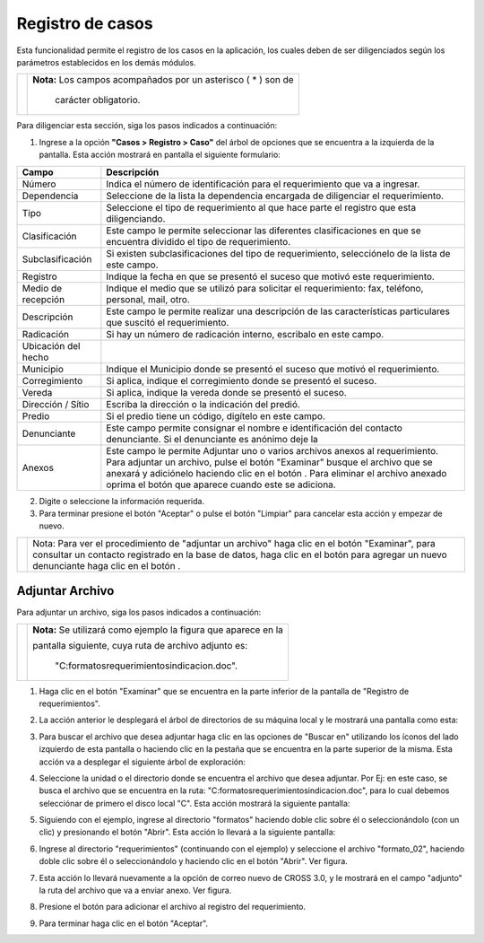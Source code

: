 ####################
Registro de casos
####################

Esta funcionalidad permite el registro de los casos en la aplicación, los cuales
deben de ser diligenciados según los parámetros establecidos en los demás módulos.


.. |advertencia| image:: ../../../img/alerta.png

+---------------+------------------------------------------------------------------------+
||advertencia|  | **Nota:**  Los campos acompañados por un asterisco ( * ) son de        |
|               |                                                                        |
|               |  carácter obligatorio.                                                 |
+---------------+------------------------------------------------------------------------+
Para diligenciar esta sección, siga los pasos indicados a continuación:

1. Ingrese a la opción **"Casos > Registro > Caso"** del
   árbol de opciones que se encuentra a la izquierda de la pantalla. Esta acción mostrará
   en pantalla el siguiente formulario:

   .. image:: ../../../img/casos_registro.png
    :alt: Registro de requerimientos
   .. image:: ../../../img/casos_registro_anexo.png
    :alt: Registro de requerimientos
.. |adicionar| image:: ../../../img/boton_req_adic.jpg
.. |quitar| image:: ../../../img/boton_req_quitar.jpg

+--------------------+---------------------------------------------------------------------+
|Campo 	             | Descripción                                                         |
+====================+=====================================================================+
|Número              | Indica el número de identificación para el requerimiento que va a   |
|                    | ingresar.                                                           |
+--------------------+---------------------------------------------------------------------+
|Dependencia         | Seleccione de la lista la dependencia encargada de diligenciar el   |
|                    | requerimiento.                                                      |
+--------------------+---------------------------------------------------------------------+
|Tipo                | Seleccione el tipo de requerimiento al que hace parte el registro   |
|                    | que esta diligenciando.                                             |
+--------------------+---------------------------------------------------------------------+
|Clasificación       | Este campo le permite seleccionar las diferentes clasificaciones    |
|                    | en que se encuentra dividido el tipo de requerimiento.              |
+--------------------+---------------------------------------------------------------------+
|Subclasificación    | Si existen subclasificaciones del tipo de requerimiento,            |
|                    | selecciónelo de la lista de este campo.                             |
+--------------------+---------------------------------------------------------------------+
|Registro            | Indique la fecha en que se presentó el suceso que motivó este       |
|                    | requerimiento.                                                      |
+--------------------+---------------------------------------------------------------------+
|Medio de recepción  | Indique el medio que se utilizó para solicitar el requerimiento:    |
|                    | fax, teléfono, personal, mail, otro.                                |
+--------------------+---------------------------------------------------------------------+
|Descripción         | Este campo le permite realizar una descripción de las               |
|                    | características particulares que suscitó el requerimiento.          |
+--------------------+---------------------------------------------------------------------+
|Radicación          | Si hay un número de radicación interno, escribalo en este campo.    |
|                    |                                                                     |
+--------------------+---------------------------------------------------------------------+
|Ubicación del hecho |                                                                     |
|                    |                                                                     |
+--------------------+---------------------------------------------------------------------+
|Municipio           | Indique el Municipio donde se presentó el suceso que motivó el      |
|                    | requerimiento.                                                      |
+--------------------+---------------------------------------------------------------------+
|Corregimiento       | Si aplica, indique el corregimiento donde se presentó el suceso.    |
|                    |                                                                     |
+--------------------+---------------------------------------------------------------------+
|Vereda              | Si aplica, indique la vereda donde se presentó el suceso.           |
|                    |                                                                     |
+--------------------+---------------------------------------------------------------------+
|Dirección / Sítio   | Escriba la dirección o la indicación del predió.                    |
|                    |                                                                     |
+--------------------+---------------------------------------------------------------------+
|Predio              | Si el predio tiene un código, digítelo en este campo.               |
|                    |                                                                     |
+--------------------+---------------------------------------------------------------------+
|Denunciante         | Este campo permite consignar el nombre e identificación del contacto|
|                    | denunciante. Si el denunciante es anónimo deje la                   |
+--------------------+---------------------------------------------------------------------+
|Anexos              | Este campo le permite Adjuntar uno o varios archivos anexos al      |
|                    | requerimiento. Para adjuntar un archivo, pulse el botón             |
|                    | "Examinar" busque el archivo que se anexará y adiciónelo haciendo   |
|                    | clic en el botón |adicionar|. Para eliminar el archivo anexado      |
|                    | oprima el botón |quitar| que aparece cuando este se adiciona.       |
+--------------------+---------------------------------------------------------------------+



2. Digite o seleccione la información requerida.

3. Para terminar presione el botón "Aceptar" o pulse el botón "Limpiar" para cancelar esta acción y empezar de nuevo.

.. |info| image:: ../../../img/informacion.png
.. |requerir| image:: ../../../img/boton_req_denunc.jpg
.. |agregar| image:: ../../../img/nuevo_mail.jpg

+---------------+------------------------------------------------------------------------+
||info|         | Nota: Para ver el procedimiento de "adjuntar un archivo" haga clic en  |
|               | el botón "Examinar", para consultar un contacto registrado en la base  |
|               | de datos, haga clic en el botón |requerir| para agregar un nuevo       |
|               | denunciante  haga clic en el botón |agregar|.                          |
+---------------+------------------------------------------------------------------------+

================
Adjuntar Archivo
================

Para adjuntar un archivo, siga los pasos indicados a continuación:

.. |info| image:: ../../../img/informacion.png

+---------------+------------------------------------------------------------------------+
||info|         | **Nota:**  Se utilizará como ejemplo la figura que aparece en la       |
|               |                                                                        |
|               | pantalla siguiente, cuya ruta de archivo adjunto es:                   |
|               |                                                                        |
|               |  "C:\formatos\requerimientos\indicacion.doc".                          |
+---------------+------------------------------------------------------------------------+

1. Haga clic en el botón "Examinar"  que se encuentra en la parte inferior de la pantalla
   de "Registro de requerimientos".

   .. image:: ../../../img/requer_registro_req_adjun.jpg
    :alt: Formulario nuevo email

2. La acción anterior le desplegará el árbol de directorios de su máquina local y le
   mostrará una pantalla como esta:

   .. image:: ../../../../img/email_examinar.jpg
    :alt: Examinar archivo 1

3. Para buscar el archivo que desea adjuntar haga clic en las opciones de "Buscar en"
   utilizando los íconos del lado izquierdo de esta pantalla o haciendo clic en la pestaña
   que se encuentra en la parte superior de la misma. Esta acción va a desplegar el
   siguiente árbol de exploración:

   .. image:: ../../../img/email_examinar_pestana_desplaz.jpg
    :alt: Examinar archivo 1

4. Seleccione la unidad o el directorio donde se encuentra el archivo que desea adjuntar.
   Por Ej: en este caso, se busca el archivo que se encuentra en la ruta:
   "C:\formatos\requerimientos\indicacion.doc", para lo cual debemos selecciónar de primero
   el disco local "C". Esta acción mostrará la siguiente pantalla:

   .. image:: ../../../img/email_examinar_pestana_desplaz2.jpg
    :alt: Examinar archivo 2

5. Siguiendo con el ejemplo, ingrese al directorio "formatos" haciendo doble clic sobre él
   o seleccionándolo (con un clic) y presionando el botón "Abrir". Esta acción lo llevará a
   la siguiente pantalla:

   .. image:: ../../../img/email_examinar_pestana_desplaz3.jpg
    :alt: Examinar archivo 3

6. Ingrese al directorio "requerimientos" (continuando con el ejemplo) y seleccione el
   archivo "formato_02", haciendo doble clic sobre él o seleccionándolo y haciendo clic en
   el botón "Abrir". Ver figura.

   .. image:: ../../../img/email_examinar_pestana_desplaz4.jpg
    :alt: Examinar archivo 4

7. Esta acción lo llevará nuevamente a la opción de correo nuevo de CROSS 3.0, y le
   mostrará en el campo "adjunto" la ruta del archivo que va a enviar anexo. Ver figura.

   .. image:: ../../../img/email_examinar_adjunto.jpg
    :alt: Examinar adjunto

8. Presione el botón |adicionar| para adicionar el archivo al registro del requerimiento.

9. Para terminar haga clic en el botón "Aceptar".
